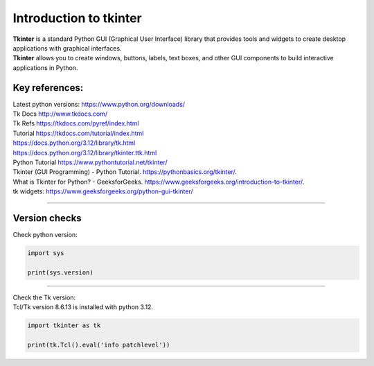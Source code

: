 ====================================================
Introduction to tkinter
====================================================

| **Tkinter** is a standard Python GUI (Graphical User Interface) library that provides tools and widgets to create desktop applications with graphical interfaces.
| **Tkinter** allows you to create windows, buttons, labels, text boxes, and other GUI components to build interactive applications in Python.


Key references:
---------------------

| Latest python versions: https://www.python.org/downloads/

| Tk Docs http://www.tkdocs.com/
| Tk Refs https://tkdocs.com/pyref/index.html
| Tutorial https://tkdocs.com/tutorial/index.html
| https://docs.python.org/3.12/library/tk.html
| https://docs.python.org/3.12/library/tkinter.ttk.html


| Python Tutorial https://www.pythontutorial.net/tkinter/
| Tkinter (GUI Programming) - Python Tutorial. https://pythonbasics.org/tkinter/.
| What is Tkinter for Python? - GeeksforGeeks. https://www.geeksforgeeks.org/introduction-to-tkinter/.
| tk widgets: https://www.geeksforgeeks.org/python-gui-tkinter/

----

Version checks
----------------

| Check python version:

.. code-block:: python

    import sys

    print(sys.version)

----

| Check the Tk version:
| Tcl/Tk version 8.6.13 is installed with python 3.12.

.. code-block:: python

    import tkinter as tk

    print(tk.Tcl().eval('info patchlevel'))




